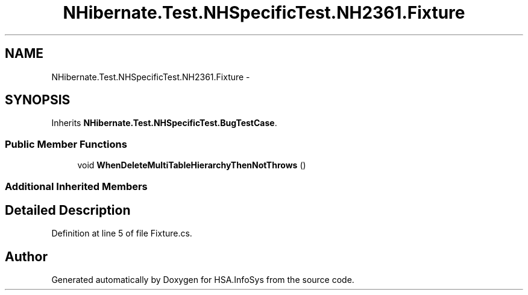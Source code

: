 .TH "NHibernate.Test.NHSpecificTest.NH2361.Fixture" 3 "Fri Jul 5 2013" "Version 1.0" "HSA.InfoSys" \" -*- nroff -*-
.ad l
.nh
.SH NAME
NHibernate.Test.NHSpecificTest.NH2361.Fixture \- 
.SH SYNOPSIS
.br
.PP
.PP
Inherits \fBNHibernate\&.Test\&.NHSpecificTest\&.BugTestCase\fP\&.
.SS "Public Member Functions"

.in +1c
.ti -1c
.RI "void \fBWhenDeleteMultiTableHierarchyThenNotThrows\fP ()"
.br
.in -1c
.SS "Additional Inherited Members"
.SH "Detailed Description"
.PP 
Definition at line 5 of file Fixture\&.cs\&.

.SH "Author"
.PP 
Generated automatically by Doxygen for HSA\&.InfoSys from the source code\&.
